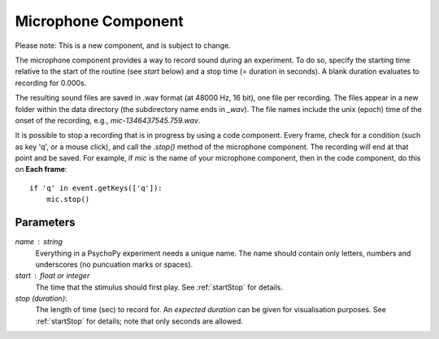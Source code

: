 .. _microphone:

Microphone Component
-------------------------------

Please note: This is a new component, and is subject to change.

The microphone component provides a way to record sound during an experiment. To do so, specify the
starting time relative to the start of the routine (see `start` below) and a stop time (= duration in seconds).
A blank duration evaluates to recording for 0.000s.

The resulting sound files
are saved in .wav format (at 48000 Hz, 16 bit), one file per recording. The files appear in a new folder within the data
directory (the subdirectory name ends in `_wav`). The file names include the unix (epoch) time
of the onset of the recording, e.g., `mic-1346437545.759.wav`.

It is possible to stop a recording that is in progress by using a code component. Every frame,
check for a condition (such as key 'q', or a mouse click), and call the `.stop()` method
of the microphone component. The recording will end at that point and be saved.
For example, if `mic` is the name of your microphone component, then in the code component, do this on **Each frame**::
    
    if 'q' in event.getKeys(['q']):
        mic.stop()

Parameters
~~~~~~~~~~~~

`name` : string
    Everything in a PsychoPy experiment needs a unique name. The name should contain only letters, numbers and underscores (no puncuation marks or spaces).
    
`start` : float or integer
    The time that the stimulus should first play. See :ref:`startStop` for details.

`stop (duration)`: 
    The length of time (sec) to record for. An `expected duration` can be given for 
    visualisation purposes. See :ref:`startStop` for details; note that only seconds are allowed.

.. seealso::
	
	API reference for :class:`~psychopy.microphone.AudioCapture`